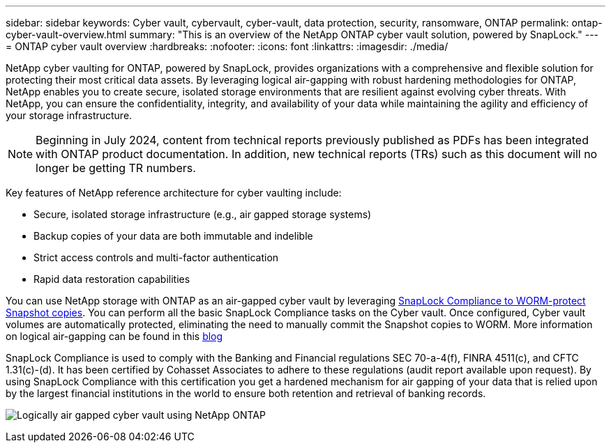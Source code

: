 ---
sidebar: sidebar
keywords: Cyber vault, cybervault, cyber-vault, data protection, security, ransomware, ONTAP
permalink: ontap-cyber-vault-overview.html
summary: "This is an overview of the NetApp ONTAP cyber vault solution, powered by SnapLock."
---
= ONTAP cyber vault overview
:hardbreaks:
:nofooter:
:icons: font
:linkattrs:
:imagesdir: ./media/

[.lead]
NetApp cyber vaulting for ONTAP, powered by SnapLock, provides organizations with a comprehensive and flexible solution for protecting their most critical data assets. By leveraging logical air-gapping with robust hardening methodologies for ONTAP, NetApp enables you to create secure, isolated storage environments that are resilient against evolving cyber threats. With NetApp, you can ensure the confidentiality, integrity, and availability of your data while maintaining the agility and efficiency of your storage infrastructure.

NOTE: Beginning in July 2024, content from technical reports previously published as PDFs has been integrated with ONTAP product documentation. In addition, new technical reports (TRs) such as this document will no longer be getting TR numbers.

Key features of NetApp reference architecture for cyber vaulting include: 

* Secure, isolated storage infrastructure (e.g., air gapped storage systems) 
* Backup copies of your data are both immutable and indelible
* Strict access controls and multi-factor authentication 
* Rapid data restoration capabilities 

You can use NetApp storage with ONTAP as an air-gapped cyber vault by leveraging link:https://docs.netapp.com/us-en/ontap/snaplock/commit-snapshot-copies-worm-concept.html[SnapLock Compliance to WORM-protect Snapshot copies^]. You can perform all the basic SnapLock Compliance tasks on the Cyber vault. Once configured, Cyber vault volumes are automatically protected, eliminating the need to manually commit the Snapshot copies to WORM. More information on logical air-gapping can be found in this link:https://www.netapp.com/blog/ransomware-protection-snaplock/[blog^]

SnapLock Compliance is used to comply with the Banking and Financial regulations SEC 70-a-4(f), FINRA 4511(c), and CFTC 1.31(c)-(d).   It has been certified by Cohasset Associates to adhere to these regulations (audit report available upon request). By using SnapLock Compliance with this certification you get a hardened mechanism for air gapping of your data that is relied upon by the largest financial institutions in the world to ensure both retention and retrieval of banking records. 

image:ontap-cyber-vault-logical-air-gap.png[Logically air gapped cyber vault using NetApp ONTAP]